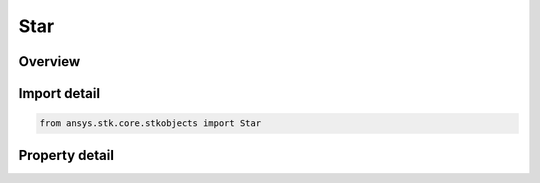 Star
====

.. py:class:: ansys.stk.core.stkobjects.Star

   Bases: :py:class:`~ansys.stk.core.stkobjects.ISTKObject`, :py:class:`~ansys.stk.core.stkobjects.ILifetimeInformation`

   Class defining the Star object.

.. py:currentmodule:: Star

Overview
--------

.. tab-set::

    .. tab-item:: Properties
        
        .. list-table::
            :header-rows: 0
            :widths: auto

            * - :py:attr:`~ansys.stk.core.stkobjects.Star.location_right_ascension`
              - The star's right ascension: the angle in the equatorial plane measured in a right-handed sense about the inertial Z-axis from the inertial X-axis. Uses Angle Dimension.
            * - :py:attr:`~ansys.stk.core.stkobjects.Star.location_declination`
              - The star's declination: the angle from the inertial equator measured toward the inertial positive Z-axis. Uses Angle Dimension.
            * - :py:attr:`~ansys.stk.core.stkobjects.Star.proper_motion_right_ascension`
              - Motion of star relative to solar system barycenter expressed in arc seconds per year. Here, right ascension refers to motion in equatorial plane measured in a right-handed sense about the inertial Z-axis from inertial X-axis. Uses AngleRate Dimension.
            * - :py:attr:`~ansys.stk.core.stkobjects.Star.proper_motion_declination`
              - Motion of the star relative to the solar system barycenter expressed in arc seconds per year. Here, declination refers to motion from the inertial equator measured towards the inertial positive Z-axis. Uses AngleRate Dimension.
            * - :py:attr:`~ansys.stk.core.stkobjects.Star.parallax`
              - Annual parallax: motion of a star due to changes in the Earth's position relative to the solar system barycenter. Uses Angle Dimension.
            * - :py:attr:`~ansys.stk.core.stkobjects.Star.epoch`
              - Epoch of the star position information as a Julian epoch (yyyy.yy). The Julian epoch is related to the Julian date by the expression JD = 2451545.0 + (yyyy.yy - 2000.0) x 365.25, where 2451545.0 (TT) represents the standard J2000 epoch.
            * - :py:attr:`~ansys.stk.core.stkobjects.Star.magnitude`
              - Magnitude, the visual brightness of the star. Dimensionless.
            * - :py:attr:`~ansys.stk.core.stkobjects.Star.graphics`
              - Get the star's 2D Graphics properties.
            * - :py:attr:`~ansys.stk.core.stkobjects.Star.access_constraints`
              - Get the constraints imposed on the star.
            * - :py:attr:`~ansys.stk.core.stkobjects.Star.graphics_3d`
              - Get the star's 3D Graphics properties.
            * - :py:attr:`~ansys.stk.core.stkobjects.Star.reference_frame`
              - Return a reference frame.
            * - :py:attr:`~ansys.stk.core.stkobjects.Star.proper_motion_radial_velocity`
              - Property motion radial velocity. Uses Distance dimension.



Import detail
-------------

.. code-block:: python

    from ansys.stk.core.stkobjects import Star


Property detail
---------------

.. py:property:: location_right_ascension
    :canonical: ansys.stk.core.stkobjects.Star.location_right_ascension
    :type: typing.Any

    The star's right ascension: the angle in the equatorial plane measured in a right-handed sense about the inertial Z-axis from the inertial X-axis. Uses Angle Dimension.

.. py:property:: location_declination
    :canonical: ansys.stk.core.stkobjects.Star.location_declination
    :type: typing.Any

    The star's declination: the angle from the inertial equator measured toward the inertial positive Z-axis. Uses Angle Dimension.

.. py:property:: proper_motion_right_ascension
    :canonical: ansys.stk.core.stkobjects.Star.proper_motion_right_ascension
    :type: float

    Motion of star relative to solar system barycenter expressed in arc seconds per year. Here, right ascension refers to motion in equatorial plane measured in a right-handed sense about the inertial Z-axis from inertial X-axis. Uses AngleRate Dimension.

.. py:property:: proper_motion_declination
    :canonical: ansys.stk.core.stkobjects.Star.proper_motion_declination
    :type: float

    Motion of the star relative to the solar system barycenter expressed in arc seconds per year. Here, declination refers to motion from the inertial equator measured towards the inertial positive Z-axis. Uses AngleRate Dimension.

.. py:property:: parallax
    :canonical: ansys.stk.core.stkobjects.Star.parallax
    :type: typing.Any

    Annual parallax: motion of a star due to changes in the Earth's position relative to the solar system barycenter. Uses Angle Dimension.

.. py:property:: epoch
    :canonical: ansys.stk.core.stkobjects.Star.epoch
    :type: str

    Epoch of the star position information as a Julian epoch (yyyy.yy). The Julian epoch is related to the Julian date by the expression JD = 2451545.0 + (yyyy.yy - 2000.0) x 365.25, where 2451545.0 (TT) represents the standard J2000 epoch.

.. py:property:: magnitude
    :canonical: ansys.stk.core.stkobjects.Star.magnitude
    :type: float

    Magnitude, the visual brightness of the star. Dimensionless.

.. py:property:: graphics
    :canonical: ansys.stk.core.stkobjects.Star.graphics
    :type: StarGraphics

    Get the star's 2D Graphics properties.

.. py:property:: access_constraints
    :canonical: ansys.stk.core.stkobjects.Star.access_constraints
    :type: AccessConstraintCollection

    Get the constraints imposed on the star.

.. py:property:: graphics_3d
    :canonical: ansys.stk.core.stkobjects.Star.graphics_3d
    :type: StarGraphics3D

    Get the star's 3D Graphics properties.

.. py:property:: reference_frame
    :canonical: ansys.stk.core.stkobjects.Star.reference_frame
    :type: StarReferenceFrame

    Return a reference frame.

.. py:property:: proper_motion_radial_velocity
    :canonical: ansys.stk.core.stkobjects.Star.proper_motion_radial_velocity
    :type: float

    Property motion radial velocity. Uses Distance dimension.


